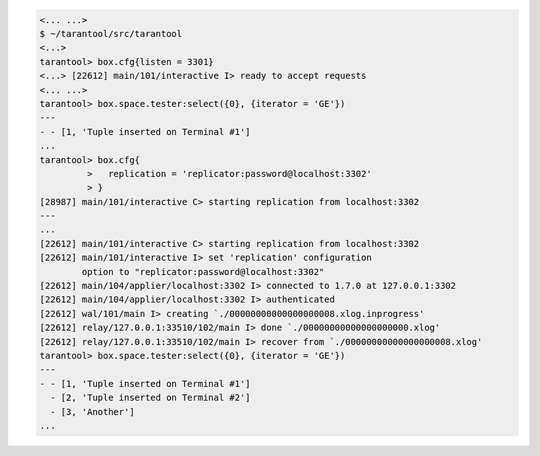 .. code-block:: tarantoolsession

    <... ...>
    $ ~/tarantool/src/tarantool
    <...>
    tarantool> box.cfg{listen = 3301}
    <...> [22612] main/101/interactive I> ready to accept requests
    <... ...>
    tarantool> box.space.tester:select({0}, {iterator = 'GE'})
    ---
    - - [1, 'Tuple inserted on Terminal #1']
    ...
    tarantool> box.cfg{
             >   replication = 'replicator:password@localhost:3302'
             > }
    [28987] main/101/interactive C> starting replication from localhost:3302
    ---
    ...
    [22612] main/101/interactive C> starting replication from localhost:3302
    [22612] main/101/interactive I> set 'replication' configuration
            option to "replicator:password@localhost:3302"
    [22612] main/104/applier/localhost:3302 I> connected to 1.7.0 at 127.0.0.1:3302
    [22612] main/104/applier/localhost:3302 I> authenticated
    [22612] wal/101/main I> creating `./00000000000000000008.xlog.inprogress'
    [22612] relay/127.0.0.1:33510/102/main I> done `./00000000000000000000.xlog'
    [22612] relay/127.0.0.1:33510/102/main I> recover from `./00000000000000000008.xlog'
    tarantool> box.space.tester:select({0}, {iterator = 'GE'})
    ---
    - - [1, 'Tuple inserted on Terminal #1']
      - [2, 'Tuple inserted on Terminal #2']
      - [3, 'Another']
    ...

